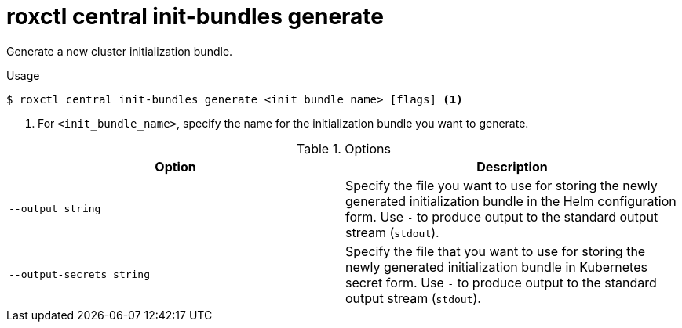// Module included in the following assemblies:
//
// * command-reference/roxctl-central.adoc

:_mod-docs-content-type: REFERENCE
[id="roxctl-central-init-bundles-generate_{context}"]
= roxctl central init-bundles generate

Generate a new cluster initialization bundle.

.Usage
[source,terminal]
----
$ roxctl central init-bundles generate <init_bundle_name> [flags] <1>
----

<1> For `<init_bundle_name>`, specify the name for the initialization bundle you want to generate.

.Options
[cols="2,2",options="header"]
|===
|Option |Description

|`--output string`
|Specify the file you want to use for storing the newly generated initialization bundle in the Helm configuration form. Use `-` to produce output to the standard output stream (`stdout`).

|`--output-secrets string`
|Specify the file that you want to use for storing the newly generated initialization bundle in Kubernetes secret form. Use `-` to produce output to the standard output stream (`stdout`).
|===
